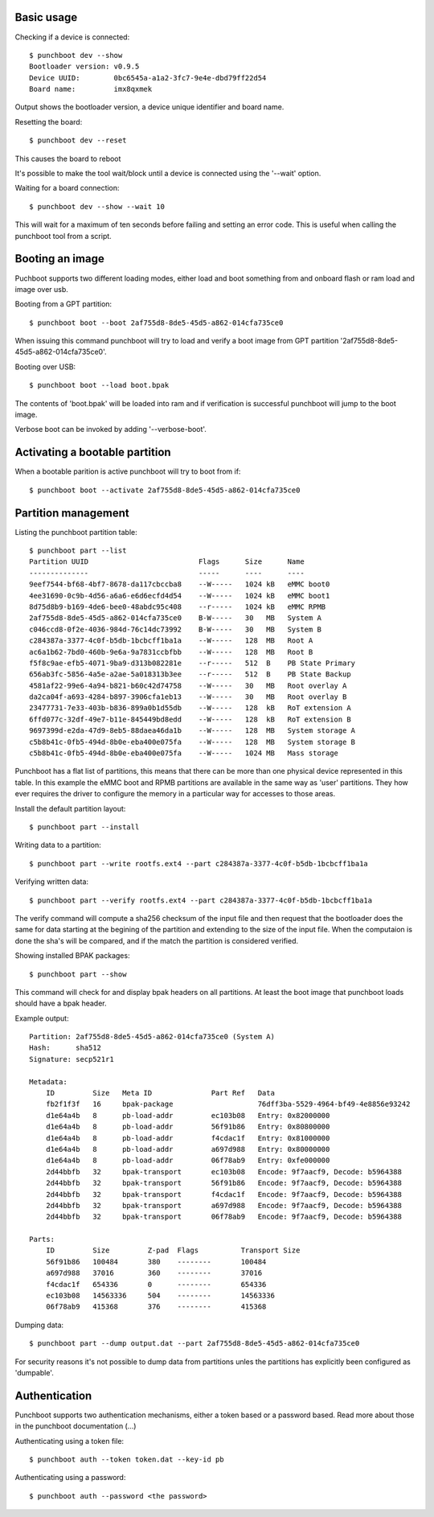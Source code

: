 Basic usage
===========

Checking if a device is connected::

    $ punchboot dev --show
    Bootloader version: v0.9.5
    Device UUID:        0bc6545a-a1a2-3fc7-9e4e-dbd79ff22d54
    Board name:         imx8qxmek

Output shows the bootloader version, a device unique identifier and board name.

Resetting the board::

    $ punchboot dev --reset

This causes the board to reboot

It's possible to make the tool wait/block until a device is connected using the
'--wait' option.

Waiting for a board connection::

    $ punchboot dev --show --wait 10

This will wait for a maximum of ten seconds before failing and setting an error
code. This is useful when calling the punchboot tool from a script.

Booting an image
================

Puchboot supports two different loading modes, either load and boot something 
from and onboard flash or ram load and image over usb.

Booting from a GPT partition::

    $ punchboot boot --boot 2af755d8-8de5-45d5-a862-014cfa735ce0

When issuing this command punchboot will try to load and verify a boot image from
GPT partition '2af755d8-8de5-45d5-a862-014cfa735ce0'.

Booting over USB::

    $ punchboot boot --load boot.bpak

The contents of 'boot.bpak' will be loaded into ram and if verification is successful
punchboot will jump to the boot image.

Verbose boot can be invoked by adding '--verbose-boot'.

Activating a bootable partition
===============================

When a bootable parition is active punchboot will try to boot from if::

    $ punchboot boot --activate 2af755d8-8de5-45d5-a862-014cfa735ce0

Partition management
====================

Listing the punchboot partition table::

    $ punchboot part --list
    Partition UUID                          Flags      Size      Name
    --------------                          -----      ----      ----
    9eef7544-bf68-4bf7-8678-da117cbccba8    --W-----   1024 kB   eMMC boot0
    4ee31690-0c9b-4d56-a6a6-e6d6ecfd4d54    --W-----   1024 kB   eMMC boot1
    8d75d8b9-b169-4de6-bee0-48abdc95c408    --r-----   1024 kB   eMMC RPMB
    2af755d8-8de5-45d5-a862-014cfa735ce0    B-W-----   30   MB   System A
    c046ccd8-0f2e-4036-984d-76c14dc73992    B-W-----   30   MB   System B
    c284387a-3377-4c0f-b5db-1bcbcff1ba1a    --W-----   128  MB   Root A
    ac6a1b62-7bd0-460b-9e6a-9a7831ccbfbb    --W-----   128  MB   Root B
    f5f8c9ae-efb5-4071-9ba9-d313b082281e    --r-----   512  B    PB State Primary
    656ab3fc-5856-4a5e-a2ae-5a018313b3ee    --r-----   512  B    PB State Backup
    4581af22-99e6-4a94-b821-b60c42d74758    --W-----   30   MB   Root overlay A
    da2ca04f-a693-4284-b897-3906cfa1eb13    --W-----   30   MB   Root overlay B
    23477731-7e33-403b-b836-899a0b1d55db    --W-----   128  kB   RoT extension A
    6ffd077c-32df-49e7-b11e-845449bd8edd    --W-----   128  kB   RoT extension B
    9697399d-e2da-47d9-8eb5-88daea46da1b    --W-----   128  MB   System storage A
    c5b8b41c-0fb5-494d-8b0e-eba400e075fa    --W-----   128  MB   System storage B
    c5b8b41c-0fb5-494d-8b0e-eba400e075fa    --W-----   1024 MB   Mass storage

Punchboot has a flat list of partitions, this means that there can be more than
one physical device represented in this table. In this example the eMMC boot and
RPMB partitions are available in the same way as 'user' partitions. They how ever
requires the driver to configure the memory in a particular way for accesses to
those areas.

Install the default partition layout::

    $ punchboot part --install

Writing data to a partition::

    $ punchboot part --write rootfs.ext4 --part c284387a-3377-4c0f-b5db-1bcbcff1ba1a

Verifying written data::

    $ punchboot part --verify rootfs.ext4 --part c284387a-3377-4c0f-b5db-1bcbcff1ba1a

The verify command will compute a sha256 checksum of the input file and then
request that the bootloader does the same for data starting at the begining of
the partition and extending to the size of the input file. When the computaion is
done the sha's will be compared, and if the match the partition is considered verified.

Showing installed BPAK packages::

    $ punchboot part --show

This command will check for and display bpak headers on all partitions. At least
the boot image that punchboot loads should have a bpak header.

Example output::

    Partition: 2af755d8-8de5-45d5-a862-014cfa735ce0 (System A)
    Hash:      sha512
    Signature: secp521r1

    Metadata:
        ID         Size   Meta ID              Part Ref   Data
        fb2f1f3f   16     bpak-package                    76dff3ba-5529-4964-bf49-4e8856e93242
        d1e64a4b   8      pb-load-addr         ec103b08   Entry: 0x82000000
        d1e64a4b   8      pb-load-addr         56f91b86   Entry: 0x80800000
        d1e64a4b   8      pb-load-addr         f4cdac1f   Entry: 0x81000000
        d1e64a4b   8      pb-load-addr         a697d988   Entry: 0x80000000
        d1e64a4b   8      pb-load-addr         06f78ab9   Entry: 0xfe000000
        2d44bbfb   32     bpak-transport       ec103b08   Encode: 9f7aacf9, Decode: b5964388
        2d44bbfb   32     bpak-transport       56f91b86   Encode: 9f7aacf9, Decode: b5964388
        2d44bbfb   32     bpak-transport       f4cdac1f   Encode: 9f7aacf9, Decode: b5964388
        2d44bbfb   32     bpak-transport       a697d988   Encode: 9f7aacf9, Decode: b5964388
        2d44bbfb   32     bpak-transport       06f78ab9   Encode: 9f7aacf9, Decode: b5964388

    Parts:
        ID         Size         Z-pad  Flags          Transport Size
        56f91b86   100484       380    --------       100484      
        a697d988   37016        360    --------       37016       
        f4cdac1f   654336       0      --------       654336      
        ec103b08   14563336     504    --------       14563336    
        06f78ab9   415368       376    --------       415368      

Dumping data::

    $ punchboot part --dump output.dat --part 2af755d8-8de5-45d5-a862-014cfa735ce0

For security reasons it's not possible to dump data from partitions unles
the partitions has explicitly been configured as 'dumpable'.

Authentication
==============

Punchboot supports two authentication mechanisms, either a token based or a
password based. Read more about those in the punchboot documentation (...)

Authenticating using a token file::

    $ punchboot auth --token token.dat --key-id pb

Authenticating using a password::

    $ punchboot auth --password <the password>

